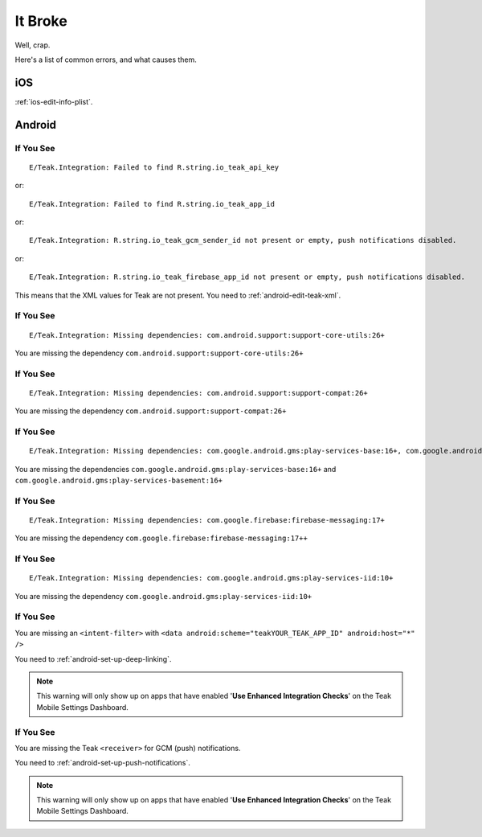 It Broke
========
Well, crap.

Here's a list of common errors, and what causes them.

iOS
---
:ref:`ios-edit-info-plist`.

Android
-------
.. highlight:: xml

If You See
^^^^^^^^^^
::

    E/Teak.Integration: Failed to find R.string.io_teak_api_key

or::

    E/Teak.Integration: Failed to find R.string.io_teak_app_id

or::

    E/Teak.Integration: R.string.io_teak_gcm_sender_id not present or empty, push notifications disabled.

or::

    E/Teak.Integration: R.string.io_teak_firebase_app_id not present or empty, push notifications disabled.

This means that the XML values for Teak are not present. You need to :ref:`android-edit-teak-xml`.

If You See
^^^^^^^^^^
::

    E/Teak.Integration: Missing dependencies: com.android.support:support-core-utils:26+

You are missing the dependency ``com.android.support:support-core-utils:26+``

If You See
^^^^^^^^^^
::

    E/Teak.Integration: Missing dependencies: com.android.support:support-compat:26+

You are missing the dependency ``com.android.support:support-compat:26+``

If You See
^^^^^^^^^^
::

    E/Teak.Integration: Missing dependencies: com.google.android.gms:play-services-base:16+, com.google.android.gms:play-services-basement:16+

You are missing the dependencies ``com.google.android.gms:play-services-base:16+`` and ``com.google.android.gms:play-services-basement:16+``

If You See
^^^^^^^^^^
::

    E/Teak.Integration: Missing dependencies: com.google.firebase:firebase-messaging:17+

You are missing the dependency ``com.google.firebase:firebase-messaging:17++``

If You See
^^^^^^^^^^
::

    E/Teak.Integration: Missing dependencies: com.google.android.gms:play-services-iid:10+

You are missing the dependency ``com.google.android.gms:play-services-iid:10+``

If You See
^^^^^^^^^^
.. image:: images/teak-scheme.png

You are missing an ``<intent-filter>`` with ``<data android:scheme="teakYOUR_TEAK_APP_ID" android:host="*" />``

You need to :ref:`android-set-up-deep-linking`.

.. note:: This warning will only show up on apps that have enabled '**Use Enhanced Integration Checks**' on the Teak Mobile Settings Dashboard.

If You See
^^^^^^^^^^
.. image:: images/teak-receiver.png

You are missing the Teak ``<receiver>`` for GCM (push) notifications.

You need to :ref:`android-set-up-push-notifications`.

.. note:: This warning will only show up on apps that have enabled '**Use Enhanced Integration Checks**' on the Teak Mobile Settings Dashboard.
